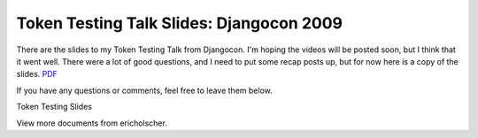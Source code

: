 .. post:: 2009-09-08 05:26:49

Token Testing Talk Slides: Djangocon 2009
=========================================

There are the slides to my Token Testing Talk from Djangocon. I'm
hoping the videos will be posted soon, but I think that it went
well. There were a lot of good questions, and I need to put some
recap posts up, but for now here is a copy of the slides.
`PDF <http://media.ericholscher.com/Token%20Testing%20slides.pdf>`_

If you have any questions or comments, feel free to leave them
below.


.. raw:: html

   <div style="width:425px;text-align:left" id="__ss_1969262">
   
Token Testing Slides

.. raw:: html

   <object style="margin:0px" width="425" height="355">
   

.. raw:: html

   </object><div style="font-size:11px;font-family:tahoma,arial;height:26px;padding-top:2px;">
   
View more documents from ericholscher.

.. raw:: html

   </div></div>
   

